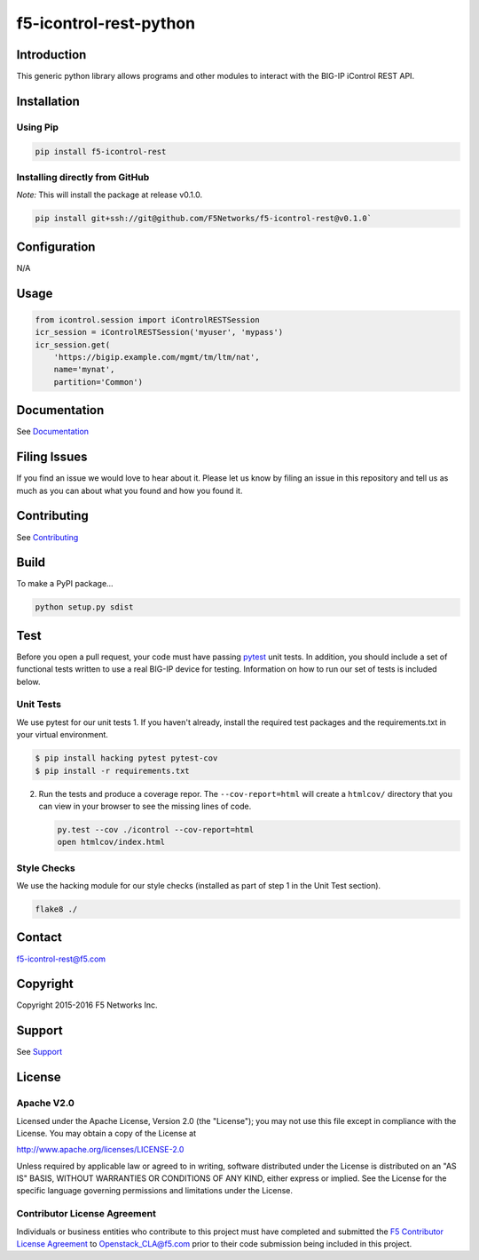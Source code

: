 f5-icontrol-rest-python
=======================

|Build Status| |Documentation Status|

Introduction
------------

This generic python library allows programs and other modules to
interact with the BIG-IP iControl REST API.

Installation
------------

Using Pip
`````````

.. code:: bash

    pip install f5-icontrol-rest

Installing directly from GitHub
```````````````````````````````

*Note:* This will install the package at release v0.1.0.

.. code:: bash

    pip install git+ssh://git@github.com/F5Networks/f5-icontrol-rest@v0.1.0`

Configuration
-------------

N/A

Usage
-----

.. code:: python

    from icontrol.session import iControlRESTSession
    icr_session = iControlRESTSession('myuser', 'mypass')
    icr_session.get(
        'https://bigip.example.com/mgmt/tm/ltm/nat',
        name='mynat',
        partition='Common')

Documentation
-------------

See `Documentation <http://icontrol.readthedocs.org>`__

Filing Issues
-------------

If you find an issue we would love to hear about it. Please let us know
by filing an issue in this repository and tell us as much as you can
about what you found and how you found it.

Contributing
------------

See `Contributing <CONTRIBUTING.md>`__

Build
-----

To make a PyPI package...

.. code:: bash

    python setup.py sdist

Test
----

Before you open a pull request, your code must have passing
`pytest <http://pytest.org>`__ unit tests. In addition, you should
include a set of functional tests written to use a real BIG-IP device
for testing. Information on how to run our set of tests is included
below.

Unit Tests
``````````

We use pytest for our unit tests 1. If you haven't already, install the
required test packages and the requirements.txt in your virtual
environment.

.. code:: shell

    $ pip install hacking pytest pytest-cov
    $ pip install -r requirements.txt

2. Run the tests and produce a coverage repor. The ``--cov-report=html``
   will create a ``htmlcov/`` directory that you can view in your
   browser to see the missing lines of code.

   .. code:: shell

       py.test --cov ./icontrol --cov-report=html
       open htmlcov/index.html

Style Checks
````````````

We use the hacking module for our style checks (installed as part of
step 1 in the Unit Test section).

.. code:: shell

    flake8 ./

Contact
-------

f5-icontrol-rest@f5.com

Copyright
---------

Copyright 2015-2016 F5 Networks Inc.

Support
-------

See `Support <SUPPORT.md>`__

License
-------

Apache V2.0
```````````

Licensed under the Apache License, Version 2.0 (the "License"); you may
not use this file except in compliance with the License. You may obtain
a copy of the License at

http://www.apache.org/licenses/LICENSE-2.0

Unless required by applicable law or agreed to in writing, software
distributed under the License is distributed on an "AS IS" BASIS,
WITHOUT WARRANTIES OR CONDITIONS OF ANY KIND, either express or implied.
See the License for the specific language governing permissions and
limitations under the License.

Contributor License Agreement
`````````````````````````````

Individuals or business entities who contribute to this project must
have completed and submitted the `F5 Contributor License Agreement <http://f5-openstack-docs.readthedocs.org/en/latest/cla_landing.html>`__ to Openstack\_CLA@f5.com prior to their code submission being included in this project.

.. |Build Status| image:: https://travis-ci.org/F5Networks/f5-icontrol-rest-python.svg?branch=develop
    :target: https://travis-ci.org/F5Networks/f5-icontrol-rest-python
.. |Documentation Status| image:: https://readthedocs.org/projects/icontrol/badge/?version=latest
   :target: http://icontrol.readthedocs.org/en/latest/?badge=latest
